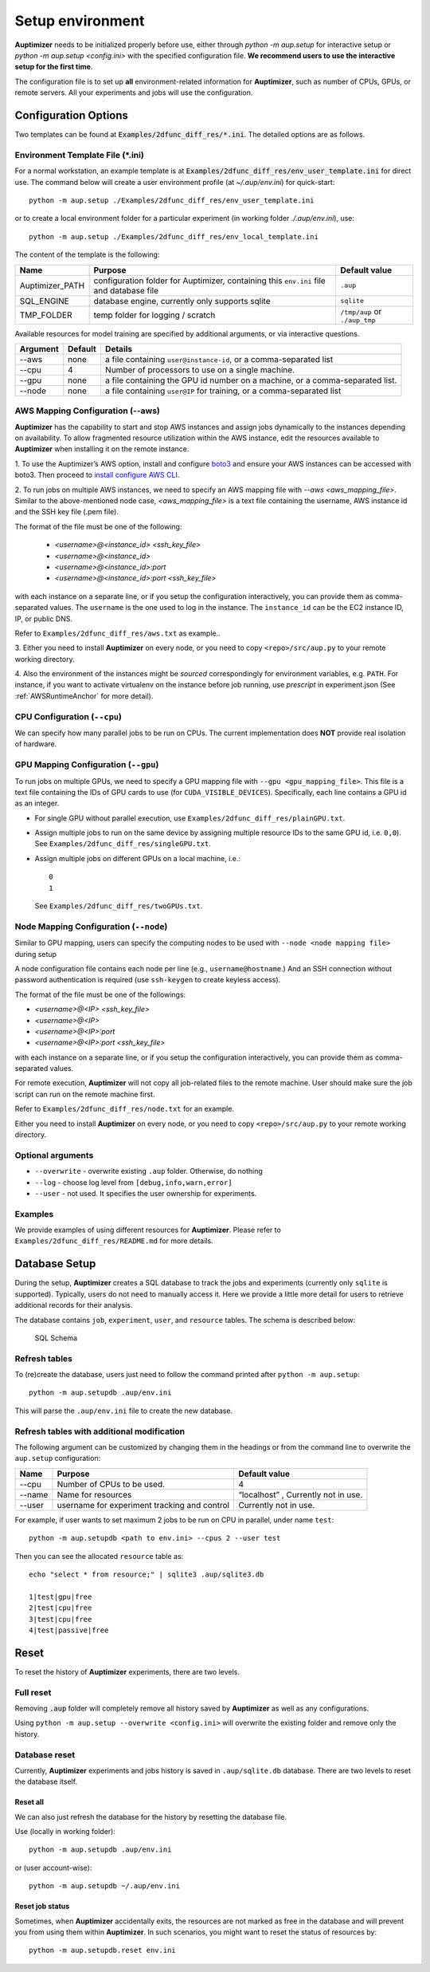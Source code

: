 Setup environment
=================

**Auptimizer** needs to be initialized properly before use, either through `python -m aup.setup` for interactive setup or `python -m aup.setup <config.ini>` with the specified configuration file. \
**We recommend users to use the interactive setup for the first time**.

The configuration file is to set up **all** environment-related information for **Auptimizer**, such as number of CPUs, GPUs, or remote servers.
All your experiments and jobs will use the configuration.

Configuration Options
---------------------

Two templates can be found at :code:`Examples/2dfunc_diff_res/*.ini`.
The detailed options are as follows.

Environment Template File (\*.ini)
~~~~~~~~~~~~~~~~~~~~~~~~~~~~~~~~~~

For a normal workstation, an example template is at :code:`Examples/2dfunc_diff_res/env_user_template.ini` for direct use. The command below will create a user environment profile (at `~/.aup/env.ini`) for quick-start::

  python -m aup.setup ./Examples/2dfunc_diff_res/env_user_template.ini

or to create a local environment folder for a particular experiment (in working folder `./.aup/env.ini`), use::

  python -m aup.setup ./Examples/2dfunc_diff_res/env_local_template.ini

The content of the template is the following:

+------------------+-----------------------------+--------------------------------------+
| Name             | Purpose                     | Default value                        |
+==================+=============================+======================================+
| Auptimizer_PATH  | configuration folder for    | ``.aup``                             |
|                  | Auptimizer, containing this |                                      |
|                  | ``env.ini`` file and        |                                      |
|                  | database file               |                                      |
+------------------+-----------------------------+--------------------------------------+
| SQL_ENGINE       | database engine, currently  | ``sqlite``                           |
|                  | only supports sqlite        |                                      |
+------------------+-----------------------------+--------------------------------------+
| TMP_FOLDER       | temp folder for logging /   | ``/tmp/aup`` or ``./aup_tmp``        |
|                  | scratch                     |                                      |
+------------------+-----------------------------+--------------------------------------+

Available resources for model training are specified by additional arguments, or via interactive questions.

========= ======== =====================================================================================================
Argument  Default  Details
========= ======== =====================================================================================================
--aws     none     a file containing ``user@instance-id``, or a comma-separated list
--cpu     4        Number of processors to use on a single machine.
--gpu     none     a file containing the GPU id number on a machine, or a comma-separated list.
--node    none     a file containing ``user@IP`` for training, or a comma-separated list
========= ======== =====================================================================================================

AWS Mapping Configuration (--aws)
~~~~~~~~~~~~~~~~~~~~~~~~~~~~~~~~~

**Auptimizer** has the capability to start and stop AWS instances and assign jobs dynamically to the instances depending
on availability. To allow fragmented resource utilization within the AWS instance, edit the resources available to
**Auptimizer** when installing it on the remote instance.

1. To use the Auptimizer’s AWS option, install and configure `boto3 <https://pypi.org/project/boto3/>`_ and ensure your AWS
instances can be accessed with boto3. Then proceed to `install configure AWS
CLI <https://docs.aws.amazon.com/cli/latest/userguide/cli-chap-install.html>`_.

2. To run jobs on multiple AWS instances, we need to specify an AWS mapping file with `--aws <aws_mapping_file>`. 
Similar to the above-mentioned node case, `<aws_mapping_file>` is a text file containing the username, AWS instance id
and the SSH key file (.pem file).

The format of the file must be one of the following:

  + `<username>@<instance_id> <ssh_key_file>`
  + `<username>@<instance_id>`
  + `<username>@<instance_id>:port`
  + `<username>@<instance_id>:port <ssh_key_file>`

with each instance on a separate line, or if you setup the configuration interactively, you can provide them as
comma-separated values. The ``username`` is the one used to log in the instance.  The ``instance_id`` can be the EC2
instance ID, IP, or public DNS.

Refer to ``Examples/2dfunc_diff_res/aws.txt`` as example..

3. Either you need to install **Auptimizer** on every node, or you need to copy ``<repo>/src/aup.py`` to your remote working
directory.

4. Also the environment of the instances might be *sourced* correspondingly for environment variables, e.g. ``PATH``.  For
instance, if you want to activate virtualenv on the instance before job running, use `prescript` in experiment.json (See
:ref:`AWSRuntimeAnchor` for more detail).


CPU Configuration (``--cpu``)
~~~~~~~~~~~~~~~~~~~~~~~~~~~~~

We can specify how many parallel jobs to be run on CPUs.
The current implementation does **NOT** provide real isolation of hardware.

GPU Mapping Configuration (``--gpu``)
~~~~~~~~~~~~~~~~~~~~~~~~~~~~~~~~~~~~~

To run jobs on multiple GPUs, we need to specify a GPU mapping file with ``--gpu <gpu_mapping_file>``.
This file is a text file containing the IDs of GPU cards to use (for ``CUDA_VISIBLE_DEVICES``).
Specifically, each line contains a GPU id as an integer.

+ For single GPU without parallel execution, use ``Examples/2dfunc_diff_res/plainGPU.txt``.
+ Assign multiple jobs to run on the same device by assigning multiple
  resource IDs to the same GPU id, i.e. ``0,0``). See ``Examples/2dfunc_diff_res/singleGPU.txt``.
+ Assign multiple jobs on different GPUs on a local machine, i.e.::
    
    0
    1

  See ``Examples/2dfunc_diff_res/twoGPUs.txt``.

Node Mapping Configuration (``--node``)
~~~~~~~~~~~~~~~~~~~~~~~~~~~~~~~~~~~~~~~

Similar to GPU mapping, users can specify the computing nodes to be used with ``--node <node mapping file>`` during setup

A node configuration file contains each node per line (e.g., ``username@hostname``.)
And an SSH connection without password authentication is required
(use ``ssh-keygen`` to create keyless access).

The format of the file must be one of the followings:

+ `<username>@<IP> <ssh_key_file>`
+ `<username>@<IP>`
+ `<username>@<IP>:port`
+ `<username>@<IP>:port <ssh_key_file>`

with each instance on a separate line, or if you setup the configuration interactively, you can provide them as
comma-separated values.

For remote execution, **Auptimizer** will not copy all job-related files to the remote machine.  User should make sure
the job script can run on the remote machine first.

Refer to ``Examples/2dfunc_diff_res/node.txt`` for an example.


Either you need to install **Auptimizer** on every node, or you need to copy ``<repo>/src/aup.py`` to your remote working
directory.

Optional arguments
~~~~~~~~~~~~~~~~~~

+ ``--overwrite`` - overwrite existing ``.aup`` folder. Otherwise, do nothing
+ ``--log`` - choose log level from ``[debug,info,warn,error]``
+ ``--user`` - not used. It specifies the user ownership for experiments.

Examples
~~~~~~~~

We provide examples of using different resources for **Auptimizer**.
Please refer to ``Examples/2dfunc_diff_res/README.md`` for more details.


Database Setup
--------------

During the setup, **Auptimizer** creates a SQL database to track the jobs and experiments (currently
only ``sqlite`` is supported).
Typically, users do not need to manually access it.
Here we provide a little more detail for users to retrieve additional records for their analysis.

The database contains ``job``, ``experiment``, ``user``, and ``resource`` tables. The schema is described below:

.. figure:: images/schema.png
   :alt: SQL Schema

   SQL Schema

Refresh tables
~~~~~~~~~~~~~~

To (re)create the database, users just need to follow the command printed
after ``python -m aup.setup``::

  python -m aup.setupdb .aup/env.ini

This will parse the ``.aup/env.ini`` file to create the new database.

Refresh tables with additional modification
~~~~~~~~~~~~~~~~~~~~~~~~~~~~~~~~~~~~~~~~~~~

The following argument can be customized by changing them in the
headings or from the command line to overwrite the ``aup.setup`` configuration:

+-----------------------+-----------------------+-----------------------+
| Name                  | Purpose               | Default value         |
+=======================+=======================+=======================+
| --cpu                 | Number of CPUs to be  | 4                     |
|                       | used.                 |                       |
+-----------------------+-----------------------+-----------------------+
| --name                | Name for resources    | “localhost” ,         |
|                       |                       | Currently not in use. |
+-----------------------+-----------------------+-----------------------+
| --user                | username for          | Currently not in use. |
|                       | experiment tracking   |                       |
|                       | and control           |                       |
+-----------------------+-----------------------+-----------------------+

For example, if user wants to set maximum 2 jobs to be run on CPU in
parallel, under name ``test``::

    python -m aup.setupdb <path to env.ini> --cpus 2 --user test

Then you can see the allocated ``resource`` table as::

    echo "select * from resource;" | sqlite3 .aup/sqlite3.db

    1|test|gpu|free
    2|test|cpu|free
    3|test|cpu|free
    4|test|passive|free

Reset
-----

To reset the history of **Auptimizer** experiments, there are two levels.

Full reset
~~~~~~~~~~

Removing :code:`.aup` folder will completely remove all history saved by **Auptimizer** as well as any configurations.

Using ``python -m aup.setup --overwrite <config.ini>`` will overwrite the existing folder and remove only the history.

Database reset
~~~~~~~~~~~~~~

Currently, **Auptimizer** experiments and jobs history is saved in ``.aup/sqlite.db`` database. There are two levels to reset the database itself.

Reset all
@@@@@@@@@

We can also just refresh the database for the history by resetting the database file.

Use (locally in working folder)::

  python -m aup.setupdb .aup/env.ini

or (user account-wise)::

  python -m aup.setupdb ~/.aup/env.ini

Reset job status
@@@@@@@@@@@@@@@@

Sometimes, when **Auptimizer** accidentally exits, the resources are not marked as free in the database and will prevent
you from using them within **Auptimizer**.  In such scenarios, you might want to reset the status of resources by::

  python -m aup.setupdb.reset env.ini

